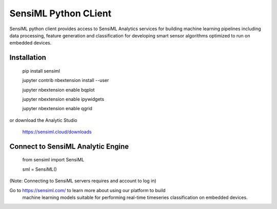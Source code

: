 =====================
SensiML Python CLient
=====================

SensiML python client provides access to SensiML Analytics services for
building machine learning pipelines including data processing, feature
generation and classification for developing smart sensor algorithms optimized
to run on embedded devices.

------------
Installation
------------

    pip install sensiml

    jupyter contrib nbextension install --user

    jupyter nbextension enable bqplot

    jupyter nbextension enable ipywidgets

    jupyter nbextension enable qgrid

or download the Analytic Studio

    https://sensiml.cloud/downloads


----------------------------------
Connect to SensiML Analytic Engine
----------------------------------

    from sensiml import SensiML

    sml = SensiML()

(Note: Connecting to SensiML servers requires and account to log in)


Go to https://sensiml.com/ to learn more about using our platform to build
 machine learning models suitable for performing real-time timeseries
 classification on embedded devices.

